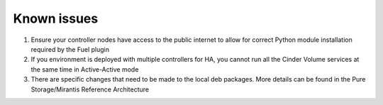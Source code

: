 .. raw:: pdf

    PageBreak

Known issues
============

#. Ensure your controller nodes have access to the public internet to allow for correct Python module installation required by the Fuel plugin

#. If you environment is deployed with multiple controllers for HA, you cannot run all the Cinder Volume services at the same time in Active-Active mode

#. There are specific changes that need to be made to the local deb packages. More details can be found in the Pure Storage/Mirantis Reference Architecture
